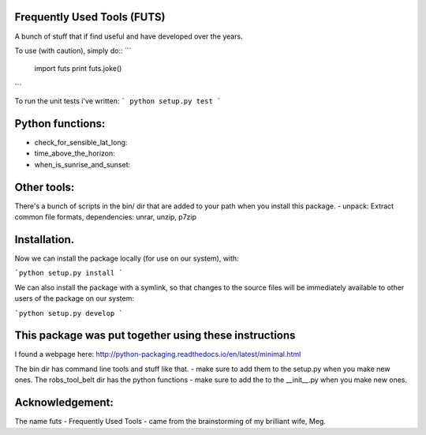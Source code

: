 Frequently Used Tools (FUTS)
--------
A bunch of stuff that if find useful and have developed over the years.

To use (with caution), simply do::
```
    import futs
    print futs.joke()
```

To run the unit tests i've written:
```
python setup.py test
```

Python functions:
--------
- check_for_sensible_lat_long:
- time_above_the_horizon:
- when_is_sunrise_and_sunset:

Other tools:
--------
There's a bunch of scripts in the bin/ dir that are added to your path when you install this package.
- unpack: Extract common file formats, dependencies: unrar, unzip, p7zip

Installation.
--------
Now we can install the package locally (for use on our system), with:

```python setup.py install ```

We can also install the package with a symlink, so that changes to the source files will be immediately available to other users of the package on our system:

```python setup.py develop ```


This package was put together using these instructions
--------
I found a webpage here: http://python-packaging.readthedocs.io/en/latest/minimal.html


The bin dir has command line tools and stuff like that. - make sure to add them to the setup.py when you make new ones.
The robs_tool_belt dir has the python functions - make sure to add the to the __init__.py when you make new ones.


Acknowledgement:
--------
The name futs - Frequently Used Tools - came from the brainstorming of my brilliant wife, Meg.
